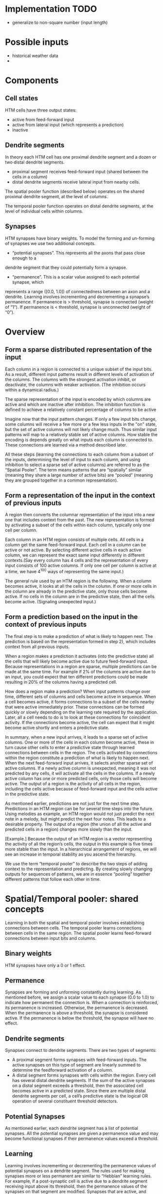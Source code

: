 # notes.org
# notes about numenta HTM

* Implementation TODO
  + generalize to non-square number (input length)


* Possible inputs
  + historical weather data
  +     


* Components
** Cell states
   HTM cells have three output states:
   + active from feed-forward input
   + active from lateral input (which represents a prediction)
   + inactive

** Dendrite segments
   In theory each HTM cell has one proximal dendrite segment and a dozen or two distal
   dendrite segments.
   + proximal segment receives feed-forward input (shared between the cells in a column)
   + distal dendrite segments receive lateral input from nearby cells.
     
   The spatial pooler function (described below) operates on the shared proximal dendrite
   segment, at the level of columns.
   
   The temporal pooler function operates on distal dendrite segments, at the level of
   individual cells within columns.

** Synapses
   HTM synapses have binary weights. To model the forming and un-forming of synapses we
   use two additional concepts.
   
   + “potential synapses”. This represents all the axons that pass close enough to a
   dendrite segment that they could potentially form a synapse.
   
   + “permanence”. This is a scalar value assigned to each potential synapse, which 
   represents a range ([0.0, 1.0]) of connectedness between an axon and a dendrite.
   Learning involves incrementing and decrementing a synapse’s permanence.
   If permanence is > threshold, synapse is connected (weight of “1”).
   If permanence is < threshold, synapse is unconnected (weight of “0”).


* Overview
** Form a sparse distributed representation of the input
   Each column in a region is connected to a unique subset of the input bits. As a result,
   different input patterns result in different levels of activation of the columns. The
   columns with the strongest activation inhibit, or deactivate, the columns with weaker
   activation. (The inhibition occurs within a dynamical radius.)

   The sparse representation of the input is encoded by which columns are active and which
   are inactive after inhibition. The inhibition function is defined to achieve a
   relatively constant percentage of columns to be active

   Imagine now that the input pattern changes. If only a few input bits change, some
   columns will receive a few more or a few less inputs in the "on" state, but the set of
   active columns will not likely change much. Thus similar input patterns will map to a
   relatively stable set of active columns. How stable the encoding is depends greatly on
   what inputs each column is connected to. These connections are learned via a method
   described later.

   All these steps (learning the connections to each column from a subset of the inputs,
   determining the level of input to each column, and using inhibition to select a sparse
   set of active columns) are referred to as the “Spatial Pooler”. The term means patterns
   that are “spatially” similar (meaning they share a large number of active bits) are
   “pooled” (meaning they are grouped together in a common representation).

** Form a representation of the input in the context of previous inputs
   A region then converts the columnar representation of the input into a new one that
   includes context from the past. The new representation is formed by activating a subset
   of the cells within each column, typically only one cell per column.
   
   Each column in an HTM region consists of multiple cells. All cells in a column get the
   same feed-forward input. Each cell in a column can be active or not active. By
   selecting different active cells in each active column, we can represent the exact same
   input differently in different contexts.(Say every column has 4 cells and the
   representation of every input consists of 100 active columns. If only one cell per
   column is active at a time, we have 4^100 ways of representing the same input.)
   
   The general rule used by an HTM region is the following. When a column becomes active,
   it looks at all the cells in the column. If one or more cells in the column are already
   in the predictive state, only those cells become active. If no cells in the column are
   in the predictive state, then all the cells become active. (Signaling unexpected
   input.)

** Form a prediction based on the input in the context of previous inputs
   The final step is to make a prediction of what is likely to happen next.  The
   prediction is based on the representation formed in step 2), which includes context
   from all previous inputs.
   
   When a region makes a prediction it activates (into the predictive state) all the cells
   that will likely become active due to future feed-forward input. Because
   representations in a region are sparse, multiple predictions can be made at the same
   time. For example if 2% of the columns are active due to an input, you could expect
   that ten different predictions could be made resulting in 20% of the columns having a
   predicted cell.

   How does a region make a prediction? When input patterns change over time, different
   sets of columns and cells become active in sequence. When a cell becomes active, it
   forms connections to a subset of the cells nearby that were active immediately
   prior. These connections can be formed quickly or slowly depending on the learning rate
   required by the application. Later, all a cell needs to do is to look at these
   connections for coincident activity. If the connections become active, the cell can
   expect that it might become active shortly and enters a predictive state.
   
   In summary, when a new input arrives, it leads to a sparse set of active columns.  One
   or more of the cells in each column become active, these in turn cause other cells to
   enter a predictive state through learned connections between cells in the region. The
   cells activated by connections within the region constitute a prediction of what is
   likely to happen next. When the next feed-forward input arrives, it selects another
   sparse set of active columns. If a newly active column is unexpected, meaning it was
   not predicted by any cells, it will activate all the cells in the columns.  If a newly
   active column has one or more predicted cells, only those cells will become active. The
   output of a region is the activity of all cells in the region, including the cells
   active because of feed-forward input and the cells active in the predictive state.
   
   As mentioned earlier, predictions are not just for the next time step. Predictions in
   an HTM region can be for several time steps into the future. Using melodies as example,
   an HTM region would not just predict the next note in a melody, but might predict the
   next four notes. This leads to a desirable property. The output of a region (the union
   of all the active and predicted cells in a region) changes more slowly than the input.

   [Example.] Because the output of an HTM region is a vector representing the activity of
   all the region’s cells, the output in this example is five times more stable than the
   input. In a hierarchical arrangement of regions, we will see an increase in temporal
   stability as you ascend the hierarchy.

   We use the term “temporal pooler” to describe the two steps of adding context to the
   representation and predicting. By creating slowly changing outputs for sequences of
   patterns, we are in essence “pooling” together different patterns that follow each
   other in time.


* Spatial/Temporal pooler: shared concepts
  Learning in both the spatial and temporal pooler involves establishing connections
  between cells. The temporal pooler learns connections between cells in the same
  region. The spatial pooler learns feed-forward connections between input bits and
  columns.

** Binary weights
   HTM synapses have only a 0 or 1 effect.

** Permanence
   Synapses are forming and unforming constantly during learning. As mentioned before, we
   assign a scalar value to each synapse (0.0 to 1.0) to indicate how permanent the
   connection is. When a connection is reinforced, its permanence is increased. Otherwise,
   the permanence is decreased. When the permanence is above a threshold, the synapse is
   considered active. If the permanence is below the threshold, the synapse will have no
   effect.

** Dendrite segments
   Synapses connect to dendrite segments. There are two types of segments:
   + A proximal segment forms synapses with feed-forward inputs. The active synapses on
     this type of segment are linearly summed to determine the feedforward activation of a
     column.
   + A distal segment forms synapses with cells within the region. Every cell has several
     distal dendrite segments. If the sum of the active synapses on a distal segment
     exceeds a threshold, then the associated cell becomes active in a predicted
     state. Since there are multiple distal dendrite segments per cell, a cell’s
     predictive state is the logical OR operation of several constituent threshold
     detectors.

** Potential Synapses
   As mentioned earlier, each dendrite segment has a list of potential synapses. All the
   potential synapses are given a permanence value and may become functional synapses if
   their permanence values exceed a threshold.
   
** Learning
   Learning involves incrementing or decrementing the permanence values of potential
   synapses on a dendrite segment. The rules used for making synapses more or less
   permanent are similar to “Hebbian” learning rules. For example, if a post-synaptic cell
   is active due to a dendrite segment receiving input above its threshold, then the
   permanence values of the synapses on that segment are modified. Synapses that are
   active, and therefore contributed to the cell being active, have their permanence
   increased. Synapses that are inactive, and therefore did not contribute, have their
   permanence decreased. The exact conditions under which synapse permanence values are
   updated differ in the spatial and temporal pooler.

   
* Spatial pooler concepts
  The most fundamental function of the spatial pooler is to convert a region’s input into
  a sparse pattern. The mechanism used to learn sequences and make predictions requires
  starting with sparse distributed patterns.
  
  There are several overlapping goals for the spatial pooler, which determine how the
  spatial pooler operates and learns:
  
** Use all columns
   One objective is to make sure all the columns learn to represent something useful
   regardless of how many columns you have. We don’t want columns that are never
   active. To prevent this from happening, we keep track of how often a column is active
   relative to its neighbors. If the relative activity of a column is too low, it boosts
   its input activity level until it starts to be part of the winning set of columns. In
   essence, all columns are competing with their neighbors to represent input patterns.

** Maintain desired density
   A region needs to form a sparse representation of its inputs. Columns with the most
   input inhibit their neighbors. There is a radius of inhibition which is proportional to
   the size of the receptive fields of the columns (and therefore can range from small to
   the size of the entire region). Within the radius of inhibition, we allow only a
   percentage of the columns with the most active input to be “winners”. The remainders of
   the columns are disabled. (A “radius” of inhibition implies a 2D arrangement of
   columns, but the concept can be adapted to other topologies.)

** Avoid trivial patterns
   We want all our columns to represent non-trivial patterns in the input. This goal
   can be achieved by setting a minimum threshold of input for the column to be active.
   For example, if we set the threshold to 50, it means that a column must have a least
   50 active synapses on its dendrite segment to be active, guaranteeing a certain level
   of complexity to the pattern it represents.

** Avoid extra connections
   If we aren’t careful, a column could form a large number of valid synapses. It would
   then respond strongly to many different unrelated input patterns. Different subsets of
   the synapses would respond to different patterns. To avoid this problem, we decrement
   the permanence value of any synapse that isn’t currently contributing to a winning
   column. By making sure non-contributing synapses are sufficiently penalized, we
   guarantee a column represents a limited number input patterns, sometimes only one.

** Self adjusting receptive fields
   We want our HTM regions to exhibit the flexibility that brains exhibit through
   neuroplasticity. If we allocate x columns to a region, it should learn how to best use
   that number of columns. If the input statistics change, the columns should change to
   best represent the new reality.

** Summary of goals
   In short, the designer of an HTM should be able to allocate any resources to a region
   and the region should do the best job it can of representing the input based on the
   available columns and input statistics.

   The general rule is that with more columns in a region, each column will represent
   larger and more detailed patterns in the input. Typically the columns also will be
   active less often, yet we will maintain a relative constant sparsity level. No new
   learning rules are required to achieve this highly desirable goal. By boosting inactive
   columns, inhibiting neighboring columns to maintain constant sparsity, establishing
   minimal thresholds for input, maintaining a large pool of potential synapses, and
   adding and forgetting synapses based on their contribution, the ensemble of columns
   will dynamically configure to achieve the desired effect.

   
* Spatial pooler details
  1. Start with an input consisting of a fixed number of bits. These bits might represent
     sensory data or they might come from another region lower in the hierarchy.
  
  2. Assign a fixed number of columns to the region receiving this input. Each column has
     an associated dendrite segment. Each dendrite segment has a set of potential synapses
     representing a subset of the input bits. Each potential synapse has a permanence
     value. Based on their permanence values, some of the potential synapses will be
     valid.
  
  3. For any given input, determine how many valid synapses on each column are connected
     to active input bits.
  
  4. The number of active synapses is multiplied by a “boosting” factor which is
     dynamically determined by how often a column is active relative to its neighbors.
  
  5. The columns with the highest activations after boosting disable all but a fixed
     percentage of the columns within an inhibition radius. The inhibition radius is
     itself dynamically determined by the spread (or “fan-out”) of input bits. There is
     now a sparse set of active columns.
  
  6. For each of the active columns, we adjust the permanence values of all the potential
     synapses. The permanence values of synapses aligned with active input bits are
     increased. The permanence values of synapses aligned with inactive input bits are
     decreased. The changes made to permanence values may change some synapses from being
     valid to not valid, and vice-versa.


* Temporal pooler concepts
  Recall that the temporal pooler learns sequences and makes predictions. The basic method
  is that when a cell becomes active, it forms connections to other cells that were active
  just prior. Cells can then predict when they will become active by looking at their
  connections. If all the cells do this, collectively they can store and recall sequences,
  and they can predict what is likely to happen next. There is no central storage for a
  sequence of patterns; instead, memory is distributed among the individual cells. Because
  the memory is distributed, the system is robust to noise and error. Individual cells can
  fail, usually with little or no discernible effect.
  
  It is worth noting a few important properties of sparse distributed representations that
  the temporal pooler exploits.
  
  Assume we have a hypothetical region that always forms representations by using 200
  active cells out of a total of 10,000 cells (2% of the cells are active at any time).
  How can we remember and recognize a particular pattern of 200 active cells? A simple way
  to do this is to make a list of the 200 active cells we care about. If we see the same
  200 cells active again we recognize the pattern. However, what if we made a list of only
  20 of the 200 active cells and ignored the other 180? What would happen? You might think
  that remembering only 20 cells would cause lots of errors, that those 20 cells would be
  active in many different patterns of 200. But this isn’t the case. Because the patterns
  are large and sparse (in this example 200 active cells out of 10,000), remembering 20
  active cells is almost as good as remembering all 200. The chance for error in a
  practical system is exceedingly small and we have reduced our memory needs considerably.
  
  The cells in an HTM region take advantage of this property. Each of a cell’s dendrite
  segments has a set of connections to other cells in the region. A dendrite segment forms
  these connections as a means of recognizing the state of the network at some point in
  time. There may be hundreds or thousands of active cells nearby but the dendrite segment
  only has to connect to 15 or 20 of them. When the dendrite segment sees 15 of those
  active cells, it can be fairly certain the larger pattern is occurring. This technique
  is called “sub-sampling” and is used throughout the HTM algorithms.
  
  Every cell participates in many different distributed patterns and in many different
  sequences. A particular cell might be part of dozens or hundreds of temporal
  transitions. Therefore every cell has several dendrite segments, not just one. Ideally a
  cell would have one dendrite segment for each pattern of activity it wants to
  recognize. Practically though, a dendrite segment can learn connections for several
  completely different patterns and still work well. For example, one segment might learn
  20 connections for each of 4 different patterns, for a total of 80 connections. We then
  set a threshold so the dendrite segment becomes active when any 15 of its connections
  are active. This introduces the possibility for error. It is possible, by chance, that
  the dendrite reaches its threshold of 15 active connections by mixing parts of different
  patterns. However, this kind of error is very unlikely, again due to the sparseness of
  the representations. Now we can see how a cell with one or two dozen dendrite segments
  and a few thousand synapses can recognize hundreds of separate states of cell activity.

  
* Temporal pooler details
  Here we enumerate the steps performed by the temporal pooler. We start where the spatial
  pooler left off, with a set of active columns representing the feed-forward input.
  
  1. For each active column, check for cells in the column that are in a predictive state,
     and activate them. If no cells are in a predictive state, activate all the cells in
     the column. The resulting set of active cells is the representation of the input in
     the context of prior input.
  
  2. For every dendrite segment on every cell in the region, count how many established
     synapses are connected to active cells. If the number exceeds a threshold, that
     dendrite segment is marked as active. Cells with active dendrite segments are put in
     the predictive state unless they are already active due to feedforward input. Cells
     with no active dendrites and not active due to bottom-up input become or remain
     inactive. The collection of cells now in the predictive state is the prediction of
     the region.
  
  3. When a dendrite segment becomes active, modify the permanence values of all the
     synapses associated with the segment. For every potential synapse on the active
     dendrite segment, increase the permanence of those synapses that are connected to
     active cells and decrement the permanence of those synapses connected to inactive
     cells. These changes to synapse permanence are marked as temporary. This modifies the
     synapses on segments that are already trained sufficiently to make the segment
     active, and thus lead to a prediction. However, we always want to extend predictions
     further back in time if possible. Thus, we pick a second dendrite segment on the same
     cell to train. For the second segment we choose the one that best matches the state
     of the system in the previous time step. For this segment, using the state of the
     system in the previous time step, increase the permanence of those synapses that are
     connected to active cells and decrement the permanence of those synapses connected to
     inactive cells. These changes to synapse permanence are marked as temporary.
  
  4. Whenever a cell switches from being inactive to active due to feed-forward input, we
     traverse each potential synapse associated with the cell and remove any temporary
     marks. Thus we update the permanence of synapses only if they correctly predicted the
     feed-forward activation of the cell.
  
  5. When a cell switches from either active state to inactive, undo any permanence
     changes marked as temporary for each potential synapse on this cell. We don’t want to
     strengthen the permanence of synapses that incorrectly predicted the feedforward
     activation of a cell.
  
  Note that only cells that are active due to feed-forward input propagate activity within
  the region, otherwise predictions would lead to further predictions. But all the active
  cells (feed-forward and predictive) form the output of a region and propagate to the
  next region in the hierarchy.

  
* Spatial pooler implementation
  The input to this code is an array of bottom-up binary inputs from sensory data or the
  previous level. The output is activeColumns(t) - the list of columns that win due to the
  bottom-up input at time t. This list is then sent as input to the temporal pooler (still
  acting in the same time step).
  
  The code is split into three distinct phases that occur in sequence:
  
  0. Initialization.  Prior to receiving any inputs, the region is initialized by
     computing a list of initial potential synapses for each column. This consists of a
     random set of inputs selected from the input space. Each input is represented by a
     synapse and assigned a random permanence value. The random permanence values are
     chosen with two criteria. First, the values are chosen to be in a small range around
     connectedPerm (the minimum permanence value at which a synapse is considered
     "connected"). This enables potential synapses to become connected (or disconnected)
     after a small number of training iterations. Second, each column has a natural center
     over the input region, and the permanence values have a bias towards this center
     (they have higher values near the center).
     
  1. Compute the overlap with the current input for each column.  Given an input vector,
     the first phase calculates the overlap of each column with that vector, which is
     simply the number of connected synapses with active inputs, multiplied by its
     boost. If this value is below minOverlap, we set the overlap score to zero.

  2. Compute the winning columns after inhibition.  The second phase calculates which
     columns remain as winners (active) after the inhibition step. desiredLocalActivity is
     a parameter that controls the number of columns that end up winning. For example, if
     desiredLocalActivity is 10, a column will be a winner if its overlap score is greater
     than the score of the 10'th highest column within its inhibition radius.

  3. Update synapse permanence and internal variables.  The third phase performs learning;
     it updates the permanence values of all synapses as necessary, as well as the boost
     and inhibition radius. For winning columns, if a synapse is active, its permanence
     value is incremented, otherwise it is decremented. There are two separate boosting
     mechanisms in place to help a column learn connections. If a column does not win
     often enough (as measured by activeDutyCycle), its overall boost value is increased.
     Alternatively, if a column's connected synapses do not overlap well with any inputs
     often enough (as measured by overlapDutyCycle), its permanence values are
     boosted. Note: once learning is turned off, boost(c) is frozen. Finally, at the end
     of Phase 3 the inhibition radius is recomputed.
   
  Although spatial pooler learning is inherently online, you can turn off learning by
  simply skipping Phase 3.

  
